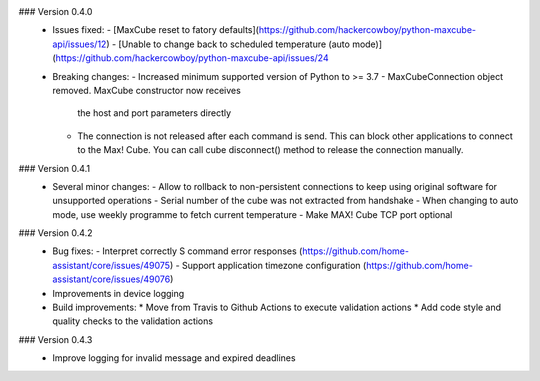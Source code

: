 ### Version 0.4.0
 * Issues fixed:
   - [MaxCube reset to fatory defaults](https://github.com/hackercowboy/python-maxcube-api/issues/12)
   - [Unable to change back to scheduled temperature (auto mode)](https://github.com/hackercowboy/python-maxcube-api/issues/24

 * Breaking changes:
   - Increased minimum supported version of Python to >= 3.7
   - MaxCubeConnection object removed. MaxCube constructor now receives
     the host and port parameters directly
   - The connection is not released after each command is send. This
     can block other applications to connect to the Max! Cube. You
     can call cube disconnect() method to release the connection
     manually.

### Version 0.4.1
 * Several minor changes:
   - Allow to rollback to non-persistent connections to keep using original software for unsupported operations
   - Serial number of the cube was not extracted from handshake
   - When changing to auto mode, use weekly programme to fetch current temperature
   - Make MAX! Cube TCP port optional

### Version 0.4.2
 * Bug fixes:
   - Interpret correctly S command error responses (https://github.com/home-assistant/core/issues/49075)
   - Support application timezone configuration (https://github.com/home-assistant/core/issues/49076)
 * Improvements in device logging
 * Build improvements:
   * Move from Travis to Github Actions to execute validation actions
   * Add code style and quality checks to the validation actions

### Version 0.4.3
 * Improve logging for invalid message and expired deadlines
